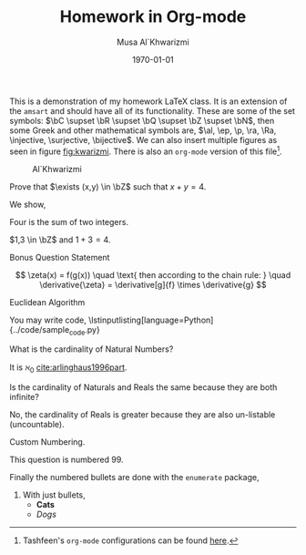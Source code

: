 #+LATEX_CLASS: homework
#+AUTHOR: Musa Al`Khwarizmi
#+TITLE: Homework in Org-mode
#+DATE: \today
#+LATEX_HEADER: \class{CS 3141: Prof. Kamil's Algorithm Analysis}
#+LATEX_HEADER: \address{Bayt El-Hikmah}
#+LATEX_HEADER: \lstset{language=python}
#+LATEX_HEADER: \usepackage{lipsum}

This is a demonstration of my homework \LaTeX{} class. It is an extension of the =amsart= and should have all of its functionality. These are some of the set symbols: $\bC \supset \bR \supset \bQ \supset \bZ \supset \bN$, then some Greek and other mathematical symbols are, $\al, \ep, \p, \ra, \Ra, \injective, \surjective, \bijective$. We can also insert multiple figures as seen in figure [[fig:kwarizmi]]. There is also an =org-mode= version of this file[fn:0].

#+CAPTION: Al`Khwarizmi
#+LABEL: fig:kwarizmi
#+ATTR_LATEX: :width 0.3\textwidth
[[../media/khwarizmi.png]]

# Hacky way of stacking images horizontally from,
# https://tex.stackexchange.com/q/348286/215221
# #+BEGIN_center
# #+ATTR_LATEX: :height 0.3\textwidth :center
# [[../media/khwarizmi.png]]
# #+ATTR_LATEX: :height 0.3\textwidth :center
# [[../media/kitab.jpg]]
# #+ATTR_LATEX: :height 0.3\textwidth :center
# [[../media/page.png]]
# #+END_center

#+BEGIN_question
Prove that $\exists (x,y) \in \bZ$ such that $x+y = 4$.

We show,
#+ATTR_LATEX: :options [Proof of important theorem]
#+BEGIN_proof
Four is the sum of two integers.
    
$1,3 \in \bZ$ and $1+3=4$.
#+END_proof
#+END_question

#+BEGIN_bonus
Bonus Question Statement 
 
\lipsum[2]
\[
\zeta(x) = f(g(x)) \quad \text{ then according to the chain rule: } \quad
\derivative{\zeta} = \derivative[g]{f} \times \derivative{g}
\]
#+END_bonus


#+BEGIN_bonus
Euclidean Algorithm

You may write code,
\lstinputlisting[language=Python]{../code/sample_code.py}
#+END_bonus

#+BEGIN_question
What is the cardinality of Natural Numbers?

It is $\aleph_0$ [[cite:arlinghaus1996part]].
#+END_question

#+BEGIN_question
Is the cardinality of Naturals and Reals the same because they are both infinite?

No, the cardinality of Reals is greater because they are also un-listable (uncountable).
#+END_question

#+ATTR_LATEX: :options [99]
#+BEGIN_question
Custom Numbering.

This question is numbered 99.
#+END_question

#+BEGIN_question
Finally the numbered bullets are done with the =enumerate= package,

1. With just bullets,
   - *Cats*
   - /Dogs/
#+END_question

#+BIBLIOGRAPHY: ../test/citations plain

[fn:0] Tashfeen's =org-mode= configurations can be found [[https://github.com/simurgh9/emacs786][here]].
